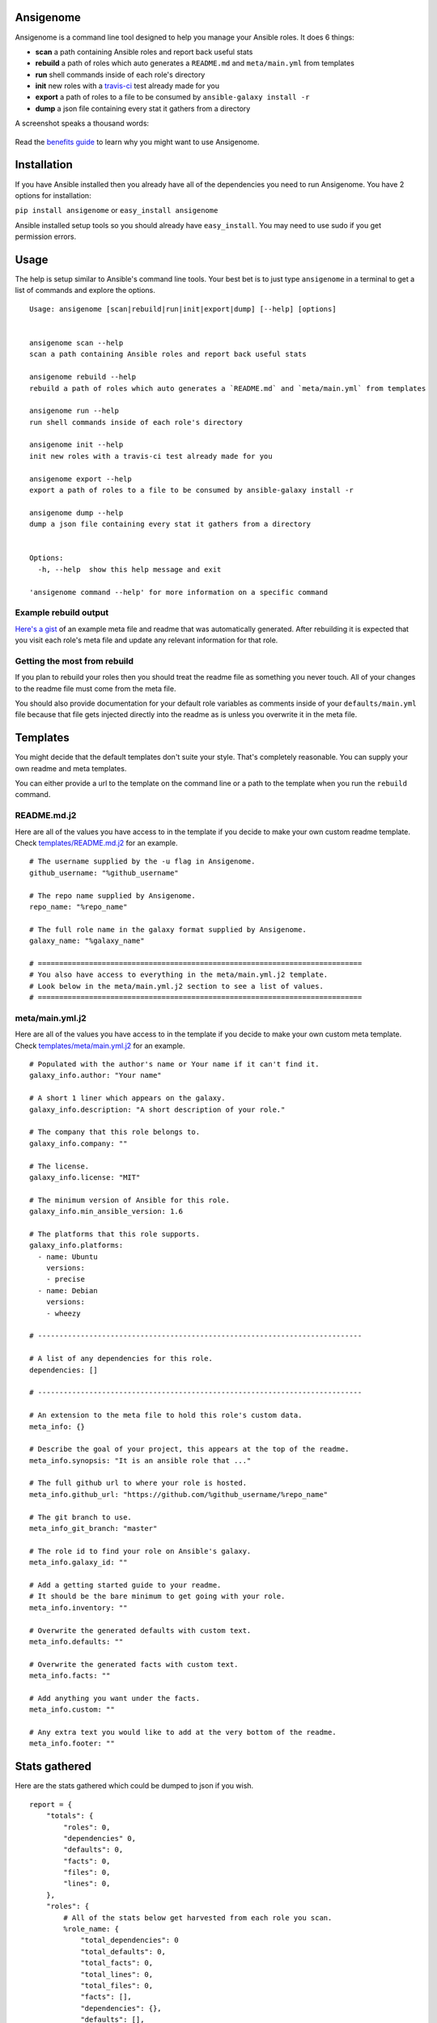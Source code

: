 |PyPI version| |Build status|

Ansigenome
==========

Ansigenome is a command line tool designed to help you manage your Ansible roles. It does 6 things:

-  **scan** a path containing Ansible roles and report back useful stats
-  **rebuild** a path of roles which auto generates a ``README.md`` and ``meta/main.yml`` from templates
-  **run** shell commands inside of each role's directory
-  **init** new roles with a `travis-ci <https://travis-ci.org>`_ test already made for you
-  **export** a path of roles to a file to be consumed by ``ansible-galaxy install -r``
-  **dump** a json file containing every stat it gathers from a directory

A screenshot speaks a thousand words:

.. figure:: https://raw.githubusercontent.com/nickjj/ansigenome/master/docs/ansigenome.png
   :alt: Ansigen screenshot


Read the `benefits guide`_ to learn why you might want to use Ansigenome.

Installation
============

If you have Ansible installed then you already have all of the dependencies you need to run Ansigenome. You have 2 options for installation:

``pip install ansigenome`` or ``easy_install ansigenome``

Ansible installed setup tools so you should already have ``easy_install``. You may need to use sudo if you get permission errors.

Usage
=====

The help is setup similar to Ansible's command line tools. Your best bet is to just type ``ansigenome`` in a terminal to get a list of commands and explore the options.

::

    Usage: ansigenome [scan|rebuild|run|init|export|dump] [--help] [options]


    ansigenome scan --help
    scan a path containing Ansible roles and report back useful stats

    ansigenome rebuild --help
    rebuild a path of roles which auto generates a `README.md` and `meta/main.yml` from templates

    ansigenome run --help
    run shell commands inside of each role's directory

    ansigenome init --help
    init new roles with a travis-ci test already made for you

    ansigenome export --help
    export a path of roles to a file to be consumed by ansible-galaxy install -r

    ansigenome dump --help
    dump a json file containing every stat it gathers from a directory


    Options:
      -h, --help  show this help message and exit

    'ansigenome command --help' for more information on a specific command

Example rebuild output
^^^^^^^^^^^^^^^^^^^^^^
`Here's a gist`_ of an example meta file and readme that was automatically generated. After rebuilding it is expected that you visit each role's meta file and update any relevant information for that role.

Getting the most from rebuild
^^^^^^^^^^^^^^^^^^^^^^^^^^^^^
If you plan to rebuild your roles then you should treat the readme file as something you never touch. All of your changes to the readme file must come from the meta file.

You should also provide documentation for your default role variables as comments inside of your ``defaults/main.yml`` file because that file gets injected directly into the readme as is unless you overwrite it in the meta file.

Templates
=========

You might decide that the default templates don't suite your style. That's completely reasonable. You can supply your own readme and meta templates.

You can either provide a url to the template on the command line or a path to the template when you run the ``rebuild`` command.

README.md.j2
^^^^^^^^^^^^

Here are all of the values you have access to in the template if you decide to make your own custom readme template. Check `templates/README.md.j2 <https://github.com/nickjj/ansigenome/tree/master/templates/README.md.j2>`_ for an example.

::


    # The username supplied by the -u flag in Ansigenome.
    github_username: "%github_username"

    # The repo name supplied by Ansigenome.
    repo_name: "%repo_name"

    # The full role name in the galaxy format supplied by Ansigenome.
    galaxy_name: "%galaxy_name"

    # ============================================================================
    # You also have access to everything in the meta/main.yml.j2 template.
    # Look below in the meta/main.yml.j2 section to see a list of values.
    # ============================================================================

meta/main.yml.j2
^^^^^^^^^^^^^^^^

Here are all of the values you have access to in the template if you decide to make your own custom meta template. Check `templates/meta/main.yml.j2 <https://github.com/nickjj/ansigenome/tree/master/templates/meta/main.yml.j2>`_ for an example.

::

    # Populated with the author's name or Your name if it can't find it.
    galaxy_info.author: "Your name"

    # A short 1 liner which appears on the galaxy.
    galaxy_info.description: "A short description of your role."

    # The company that this role belongs to.
    galaxy_info.company: ""

    # The license.
    galaxy_info.license: "MIT"

    # The minimum version of Ansible for this role.
    galaxy_info.min_ansible_version: 1.6

    # The platforms that this role supports.
    galaxy_info.platforms:
      - name: Ubuntu
        versions:
        - precise
      - name: Debian
        versions:
        - wheezy

    # ----------------------------------------------------------------------------

    # A list of any dependencies for this role.
    dependencies: []

    # ----------------------------------------------------------------------------

    # An extension to the meta file to hold this role's custom data.
    meta_info: {}

    # Describe the goal of your project, this appears at the top of the readme.
    meta_info.synopsis: "It is an ansible role that ..."

    # The full github url to where your role is hosted.
    meta_info.github_url: "https://github.com/%github_username/%repo_name"

    # The git branch to use.
    meta_info_git_branch: "master"

    # The role id to find your role on Ansible's galaxy.
    meta_info.galaxy_id: ""

    # Add a getting started guide to your readme.
    # It should be the bare minimum to get going with your role.
    meta_info.inventory: ""

    # Overwrite the generated defaults with custom text.
    meta_info.defaults: ""

    # Overwrite the generated facts with custom text.
    meta_info.facts: ""

    # Add anything you want under the facts.
    meta_info.custom: ""

    # Any extra text you would like to add at the very bottom of the readme.
    meta_info.footer: ""

Stats gathered
==============

Here are the stats gathered which could be dumped to json if you wish.

::

    report = {
        "totals": {
            "roles": 0,
            "dependencies" 0,
            "defaults": 0,
            "facts": 0,
            "files": 0,
            "lines": 0,
        },
        "roles": {
            # All of the stats below get harvested from each role you scan.
            %role_name: {
                "total_dependencies": 0
                "total_defaults": 0,
                "total_facts": 0,
                "total_lines": 0,
                "total_files": 0,
                "facts": [],
                "dependencies": {},
                "defaults": [],
                "meta": {},
                "readme": "",
            }
        },
        "stats": {
            "longest_role_name_length": 0
        }
    }

Contributing
============

If you would like to contribute then check out `Ansible's contribution guide <https://github.com/ansible/ansible/blob/devel/CONTRIBUTING.md#contributing-code-features-or-bugfixes>`_ because this project expects the same requirements and it contains great tips on using git branches.

In addition to that your code must pass the default pep8 style guide. I have travis running a test to ensure the code follows that guide but your best bet is to find a plugin for your editor if you don't have one already.

License
=======

`GPLv3 <https://www.gnu.org/licenses/quick-guide-gplv3.html>`_

Author
======

Ansigenome was created by Nick Janetakis nick.janetakis@gmail.com.

Special thanks to `@drybjed <https://github.com/drybjed>`_ for coming up with the name of the tool. This project idea spawned from trying to break up his `ginas project <https://github.com/ginas/ginas>`_ into multiple roles. Neither of us wanted to manually make 50 repos and 50 readmes so I decided to learn Python and make this tool instead.

.. |PyPI version| image:: https://badge.fury.io/py/ansigenome.png
   :target: https://pypi.python.org/pypi/ansigenome
.. |Build status| image:: https://secure.travis-ci.org/nickjj/ansigenome.png
   :target: https://travis-ci.org/nickjj/ansigenome
.. _benefits guide: https://github.com/nickjj/ansigenome/blob/master/docs/benefits.md
.. _Here's a gist: https://gist.github.com/nickjj/0638b5f0839176bc6b37
